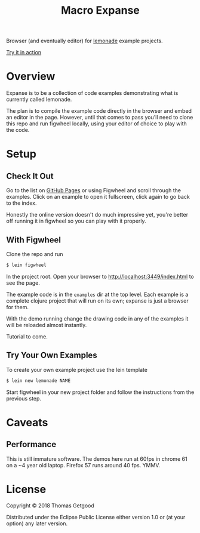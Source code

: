 #+TITLE: Macro Expanse

Browser (and eventually editor) for [[https://github.com/tgetgood/lemonade][lemonade]] example projects.

[[https://tgetgood.github.io/expanse/resources/public/index.html][Try it in action]]

* Overview
	Expanse is to be a collection of code examples demonstrating what is currently
	called lemonade.

	The plan is to compile the example code directly in the browser and embed an
	editor in the page. However, until that comes to pass you'll need to clone
	this repo and run figwheel locally, using your editor of choice to play with
	the code.
* Setup
** Check It Out
	 Go to the list on [[https://tgetgood.github.io/expanse/resources/public/index.html][GitHub Pages]] or using Figwheel and scroll through the
	 examples. Click on an example to open it fullscreen, click again to go back
	 to the index.

	 Honestly the online version doesn't do much impressive yet, you're better off
	 running it in figwheel so you can play with it properly.
** With Figwheel
	 Clone the repo and run

	 #+BEGIN_SRC sh
	 $ lein figwheel
	 #+END_SRC

	 In the project root. Open your browser to http://localhost:3449/index.html to
	 see the page.

	 The example code is in the =examples= dir at the top level. Each example is a
	 complete clojure project that will run on its own; expanse is just a browser
	 for them.

	 With the demo running change the drawing code in any of the examples it will
	 be reloaded almost instantly.

	 Tutorial to come.
** Try Your Own Examples
	 To create your own example project use the lein template

	 #+BEGIN_SRC sh
	 $ lein new lemonade NAME
	 #+END_SRC

	 Start figwheel in your new project folder and follow the instructions from
	 the previous step.
* Caveats
** Performance
	 This is still immature software. The demos here run at 60fps in chrome 61 on
	 a ~4 year old laptop. Firefox 57 runs around 40 fps. YMMV.
* License

	Copyright © 2018 Thomas Getgood

	Distributed under the Eclipse Public License either version 1.0 or (at your
	option) any later version.
